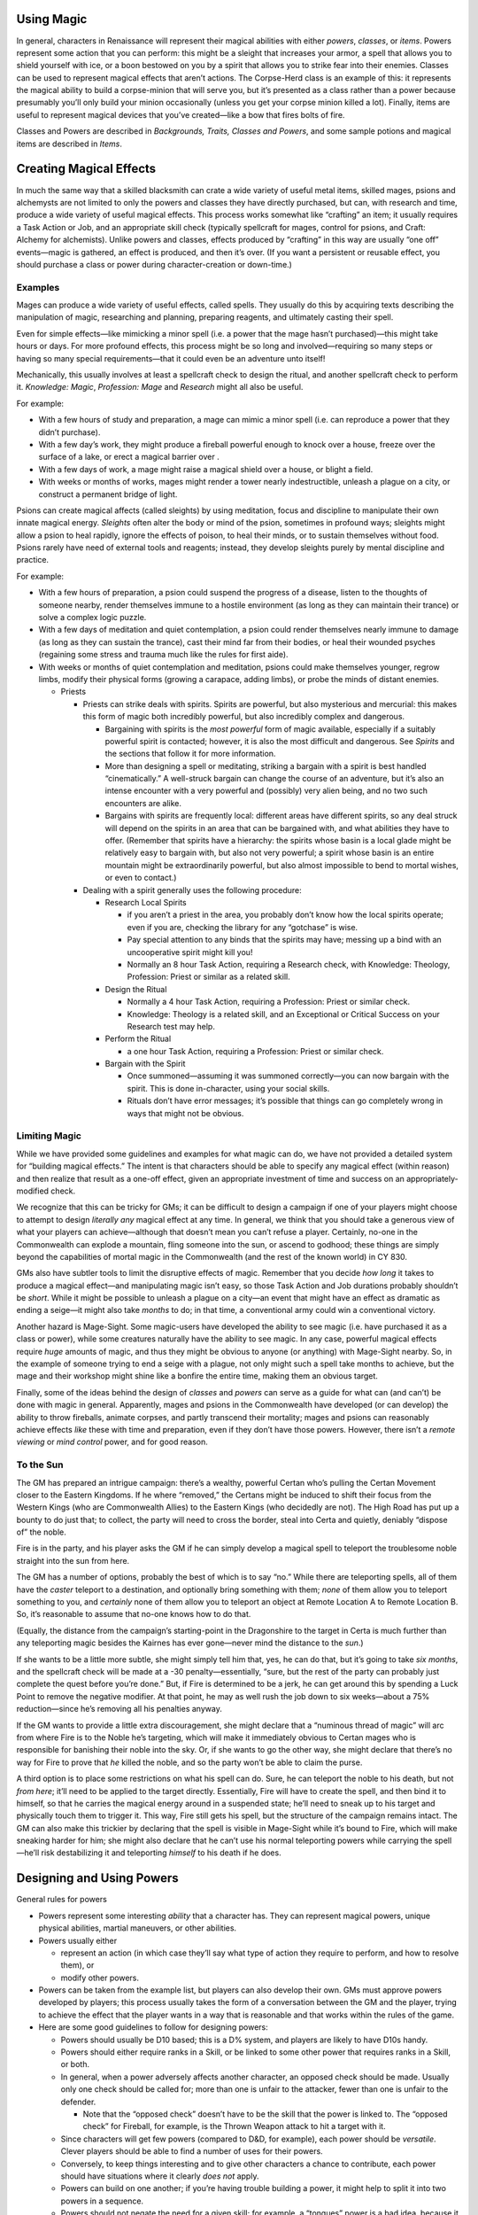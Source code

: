 Using Magic
-----------

In general, characters in Renaissance will represent their magical
abilities with either *powers*, *classes*, or *items*. Powers represent
some action that you can perform: this might be a sleight that increases
your armor, a spell that allows you to shield yourself with ice, or a
boon bestowed on you by a spirit that allows you to strike fear into
their enemies. Classes can be used to represent magical effects that
aren’t actions. The Corpse-Herd class is an example of this: it
represents the magical ability to build a corpse-minion that will serve
you, but it’s presented as a class rather than a power because
presumably you’ll only build your minion occasionally (unless you get
your corpse minion killed a lot). Finally, items are useful to represent
magical devices that you’ve created—like a bow that fires bolts of fire.

Classes and Powers are described in *Backgrounds, Traits, Classes and
Powers*, and some sample potions and magical items are described in
*Items*.

Creating Magical Effects
------------------------

In much the same way that a skilled blacksmith can crate a wide variety
of useful metal items, skilled mages, psions and alchemysts are not
limited to only the powers and classes they have directly purchased, but
can, with research and time, produce a wide variety of useful magical
effects. This process works somewhat like “crafting” an item; it usually
requires a Task Action or Job, and an appropriate skill check (typically
spellcraft for mages, control for psions, and Craft: Alchemy for
alchemists). Unlike powers and classes, effects produced by “crafting”
in this way are usually “one off” events—magic is gathered, an effect is
produced, and then it’s over. (If you want a persistent or reusable
effect, you should purchase a class or power during character-creation
or down-time.)

Examples
~~~~~~~~

Mages can produce a wide variety of useful effects, called spells. They
usually do this by acquiring texts describing the manipulation of magic,
researching and planning, preparing reagents, and ultimately casting
their spell.

Even for simple effects—like mimicking a minor spell (i.e. a power that
the mage hasn’t purchased)—this might take hours or days. For more
profound effects, this process might be so long and involved—requiring
so many steps or having so many special requirements—that it could even
be an adventure unto itself!

Mechanically, this usually involves at least a spellcraft check to
design the ritual, and another spellcraft check to perform it.
*Knowledge: Magic*, *Profession: Mage* and *Research* might all also be
useful.

For example:

-  With a few hours of study and preparation, a mage can mimic a minor
   spell (i.e. can reproduce a power that they didn’t purchase).
-  With a few day’s work, they might produce a fireball powerful enough
   to knock over a house, freeze over the surface of a lake, or erect a
   magical barrier over .
-  With a few days of work, a mage might raise a magical shield over a
   house, or blight a field.
-  With weeks or months of works, mages might render a tower nearly
   indestructible, unleash a plague on a city, or construct a permanent
   bridge of light.

Psions can create magical affects (called sleights) by using meditation,
focus and discipline to manipulate their own innate magical energy.
*Sleights* often alter the body or mind of the psion, sometimes in
profound ways; sleights might allow a psion to heal rapidly, ignore the
effects of poison, to heal their minds, or to sustain themselves without
food. Psions rarely have need of external tools and reagents; instead,
they develop sleights purely by mental discipline and practice.

For example:

-  With a few hours of preparation, a psion could suspend the progress
   of a disease, listen to the thoughts of someone nearby, render
   themselves immune to a hostile environment (as long as they can
   maintain their trance) or solve a complex logic puzzle.

-  With a few days of meditation and quiet contemplation, a psion could
   render themselves nearly immune to damage (as long as they can
   sustain the trance), cast their mind far from their bodies, or heal
   their wounded psyches (regaining some stress and trauma much like the
   rules for first aide).

-  With weeks or months of quiet contemplation and meditation, psions
   could make themselves younger, regrow limbs, modify their physical
   forms (growing a carapace, adding limbs), or probe the minds of
   distant enemies.

   -  Priests

      -  Priests can strike deals with spirits. Spirits are powerful,
         but also mysterious and mercurial: this makes this form of
         magic both incredibly powerful, but also incredibly complex and
         dangerous.

         -  Bargaining with spirits is the *most powerful* form of magic
            available, especially if a suitably powerful spirit is
            contacted; however, it is also the most difficult and
            dangerous. See *Spirits* and the sections that follow it for
            more information.
         -  More than designing a spell or meditating, striking a
            bargain with a spirit is best handled “cinematically.” A
            well-struck bargain can change the course of an adventure,
            but it’s also an intense encounter with a very powerful and
            (possibly) very alien being, and no two such encounters are
            alike.
         -  Bargains with spirits are frequently local: different areas
            have different spirits, so any deal struck will depend on
            the spirits in an area that can be bargained with, and what
            abilities they have to offer. (Remember that spirits have a
            hierarchy: the spirits whose basin is a local glade might be
            relatively easy to bargain with, but also not very powerful;
            a spirit whose basin is an entire mountain might be
            extraordinarily powerful, but also almost impossible to bend
            to mortal wishes, or even to contact.)

      -  Dealing with a spirit generally uses the following procedure:

         -  Research Local Spirits

            -  if you aren’t a priest in the area, you probably don’t
               know how the local spirits operate; even if you are,
               checking the library for any “gotchase” is wise.
            -  Pay special attention to any binds that the spirits may
               have; messing up a bind with an uncooperative spirit
               might kill you!
            -  Normally an 8 hour Task Action, requiring a Research
               check, with Knowledge: Theology, Profession: Priest or
               similar as a related skill.

         -  Design the Ritual

            -  Normally a 4 hour Task Action, requiring a Profession:
               Priest or similar check.
            -  Knowledge: Theology is a related skill, and an
               Exceptional or Critical Success on your Research test may
               help.

         -  Perform the Ritual

            -  a one hour Task Action, requiring a Profession: Priest or
               similar check.

         -  Bargain with the Spirit

            -  Once summoned—assuming it was summoned correctly—you can
               now bargain with the spirit. This is done in-character,
               using your social skills.
            -  Rituals don’t have error messages; it’s possible that
               things can go completely wrong in ways that might not be
               obvious.

Limiting Magic
~~~~~~~~~~~~~~

While we have provided some guidelines and examples for what magic can
do, we have not provided a detailed system for “building magical
effects.” The intent is that characters should be able to specify any
magical effect (within reason) and then realize that result as a one-off
effect, given an appropriate investment of time and success on an
appropriately-modified check.

We recognize that this can be tricky for GMs; it can be difficult to
design a campaign if one of your players might choose to attempt to
design *literally any* magical effect at any time. In general, we think
that you should take a generous view of what your players can
achieve—although that doesn’t mean you can’t refuse a player. Certainly,
no-one in the Commonwealth can explode a mountain, fling someone into
the sun, or ascend to godhood; these things are simply beyond the
capabilities of mortal magic in the Commonwealth (and the rest of the
known world) in CY 830.

GMs also have subtler tools to limit the disruptive effects of magic.
Remember that you decide *how long* it takes to produce a magical
effect—and manipulating magic isn’t easy, so those Task Action and Job
durations probably shouldn’t be *short*. While it might be possible to
unleash a plague on a city—an event that might have an effect as
dramatic as ending a seige—it might also take *months* to do; in that
time, a conventional army could win a conventional victory.

Another hazard is Mage-Sight. Some magic-users have developed the
ability to see magic (i.e. have purchased it as a class or power), while
some creatures naturally have the ability to see magic. In any case,
powerful magical effects require *huge* amounts of magic, and thus they
might be obvious to anyone (or anything) with Mage-Sight nearby. So, in
the example of someone trying to end a seige with a plague, not only
might such a spell take months to achieve, but the mage and their
workshop might shine like a bonfire the entire time, making them an
obvious target.

Finally, some of the ideas behind the design of *classes* and *powers*
can serve as a guide for what can (and can’t) be done with magic in
general. Apparently, mages and psions in the Commonwealth have developed
(or can develop) the ability to throw fireballs, animate corpses, and
partly transcend their mortality; mages and psions can reasonably
achieve effects *like* these with time and preparation, even if they
don’t have those powers. However, there isn’t a *remote viewing* or
*mind control* power, and for good reason.

.. raw:: html

   <aside class="gmguidance">

To the Sun
~~~~~~~~~~

The GM has prepared an intrigue campaign: there’s a wealthy, powerful
Certan who’s pulling the Certan Movement closer to the Eastern Kingdoms.
If he where “removed,” the Certans might be induced to shift their focus
from the Western Kings (who are Commonwealth Allies) to the Eastern
Kings (who decidedly are not). The High Road has put up a bounty to do
just that; to collect, the party will need to cross the border, steal
into Certa and quietly, deniably “dispose of” the noble.

Fire is in the party, and his player asks the GM if he can simply
develop a magical spell to teleport the troublesome noble straight into
the sun from here.

The GM has a number of options, probably the best of which is to say
“no.” While there are teleporting spells, all of them have the *caster*
teleport to a destination, and optionally bring something with them;
*none* of them allow you to teleport something to you, and *certainly*
none of them allow you to teleport an object at Remote Location A to
Remote Location B. So, it’s reasonable to assume that no-one knows how
to do that.

(Equally, the distance from the campaign’s starting-point in the
Dragonshire to the target in Certa is much further than any teleporting
magic besides the Kairnes has ever gone—never mind the distance to the
*sun*.)

If she wants to be a little more subtle, she might simply tell him that,
yes, he can do that, but it’s going to take *six months*, and the
spellcraft check will be made at a -30 penalty—essentially, “sure, but
the rest of the party can probably just complete the quest before you’re
done.” But, if Fire is determined to be a jerk, he can get around this
by spending a Luck Point to remove the negative modifier. At that point,
he may as well rush the job down to six weeks—about a 75%
reduction—since he’s removing all his penalties anyway.

If the GM wants to provide a little extra discouragement, she might
declare that a “numinous thread of magic” will arc from where Fire is to
the Noble he’s targeting, which will make it immediately obvious to
Certan mages who is responsible for banishing their noble into the sky.
Or, if she wants to go the other way, she might declare that there’s no
way for Fire to prove that *he* killed the noble, and so the party won’t
be able to claim the purse.

A third option is to place some restrictions on what his spell can do.
Sure, he can teleport the noble to his death, but not *from here*; it’ll
need to be applied to the target directly. Essentially, Fire will have
to create the spell, and then bind it to himself, so that he carries the
magical energy around in a suspended state; he’ll need to sneak up to
his target and physically touch them to trigger it. This way, Fire still
gets his spell, but the structure of the campaign remains intact. The GM
can also make this trickier by declaring that the spell is visible in
Mage-Sight while it’s bound to Fire, which will make sneaking harder for
him; she might also declare that he can’t use his normal teleporting
powers while carrying the spell—he’ll risk destabilizing it and
teleporting *himself* to his death if he does.

.. raw:: html

   </aside>

Designing and Using Powers
--------------------------

General rules for powers

-  Powers represent some interesting *ability* that a character has.
   They can represent magical powers, unique physical abilities, martial
   maneuvers, or other abilities.

-  Powers usually either

   -  represent an action (in which case they’ll say what type of action
      they require to perform, and how to resolve them), or
   -  modify other powers.

-  Powers can be taken from the example list, but players can also
   develop their own. GMs must approve powers developed by players; this
   process usually takes the form of a conversation between the GM and
   the player, trying to achieve the effect that the player wants in a
   way that is reasonable and that works within the rules of the game.

-  Here are some good guidelines to follow for designing powers:

   -  Powers should usually be D10 based; this is a D% system, and
      players are likely to have D10s handy.

   -  Powers should either require ranks in a Skill, or be linked to
      some other power that requires ranks in a Skill, or both.

   -  In general, when a power adversely affects another character, an
      opposed check should be made. Usually only one check should be
      called for; more than one is unfair to the attacker, fewer than
      one is unfair to the defender.

      -  Note that the “opposed check” doesn’t have to be the skill that
         the power is linked to. The “opposed check” for Fireball, for
         example, is the Thrown Weapon attack to hit a target with it.

   -  Since characters will get few powers (compared to D&D, for
      example), each power should be *versatile*. Clever players should
      be able to find a number of uses for their powers.

   -  Conversely, to keep things interesting and to give other
      characters a chance to contribute, each power should have
      situations where it clearly *does not* apply.

   -  Powers can build on one another; if you’re having trouble building
      a power, it might help to split it into two powers in a sequence.

   -  Powers should not negate the need for a given skill; for example,
      a “tongues” power is a bad idea, because it sidesteps the
      ‘languages system’ and removes any incentive players might have to
      learn other languages.

      -  This is why fireball is treated as a normal held object, so the
         Ranged Weapons skill (with a Thrown proficiency) is required to
         make best us of it.
      -  it’s also why we have Blur and not Invisibility; to use Blur
         effectively, you still need ranks in Stealth.

   -  Avoid Powers (especially maneuvers) that represent things that any
      expert should be able to do. Remember that a character with 40
      ranks in One-Handed Weapons is a master swordsman; they shouldn’t
      need to purchase any specific powers to do things that any skilled
      swordsman would be able to do.

   -  Avoid Powers that would be “mandatory” for any given character
      design. There shouldn’t be a power that every social character
      needs to take to be functional, for example.

   -  A “full invisibility” power is a real bad idea.

   -  Also avoid D&D-style instant heals; healing is supposed to be
      difficult, and wounds sustained in combat are supposed to have a
      real impact (for the rest of the combat at least, and preferably
      into at least the next scene).

-  Some useful definitions:

   -  Spell: a power that requires ranks in the Spellcraft skill;
      assumed to draw power from ambient magical energies.
   -  Sleight: a power that requires ranks in the Control skill; assumed
      to draw power from personal magical energies.
   -  Maneuver: a power that requires ranks in a Combat skill; a combat
      maneuver achieved by great skill, without the aid of magic (unless
      it’s also a spell, sleight or boon)
   -  Boon, Blessing: a power that has been granted by a Spirit,
      possibly drawing power from them or their Basin.

.. container:: playerguidance

   .. rubric:: Do Spells Require Magical Crafting
      :name: do-spells-require-magical-crafting

   According to *The Supernatural*, Mages create powerful effects by
   manipulating magical energies in a process that looks somewhat like
   crafting—by gathering materials that react to magic, accumulating
   magical energy, and processing them. But, to design a magical power,
   you don’t need to specify a “crafting process”; instead, you just
   activate the power. Shouldn’t you need to perform “magical crafting”
   to use a spell?

   Simply put, that’s up to the player. A power is something that your
   character has practiced until its down to wrote; presumably, you’ve
   found some way to reliably trigger your magical powers—your
   spells—quickly and reliably. How you did that is up to you.

   Some players might choose to include a magical apparatus or process
   in their powers—like Fire, for example. Fire the mage has the *Ashen
   Staff*, a magical artifact that he needs to hold to use some of his
   powers; presumably, the staff includes some magical substances and
   mechanisms that he simply manipulates, somewhat like a musician
   playing an instrument.

   Other players may just want to use their powers, without needing to
   manipulate some kind of magical tool—Lady Katarina, for example, may
   simply want to use her Blurr power, without needing some special
   device. We can assume that working out some way to do this was part
   of the process of developing the spell; maybe she found a way to
   magically “craft” the spell quickly and reliably, or maybe she
   permanently bound some kind of magical energy to herself, so that she
   need only call it forth to activate the spell.

Luck
----

Characters (Player Characters and major NPCs) have a Luck stat, and a
certain numbr Luck Points. All characters acquire 1 Luck for free, and
characters can purchase more Luck during Character Creation. Luck
represents an extra edge, an extra bit of fortune and favor that
characters can use to make sure they get the job done despite the odds.

A player’s Luck stat is the maximum number of luck points they may have
(and the number of Luck Points they start with); the number of luck
points they currently have will fluctuate over the course of a game.
Players may spend Luck Points to do the following:

-  After a check:

   -  “Flip” a check result (i.e. replace a 94 with a 49)
   -  Upgrade the result

-  Before a check:

   -  Ignore the negative modifiers to a test

Players have several ways to regain luck points:

-  Players regain 1 luck point at the start of a session
-  Players may be awarded 1 luck point for achieving a major success
   that contributes to one of their motivations
-  Players may be awarded 1 luck point for excellent roll-playing

Finally, players may loose luck points for:

-  A major failure relating to one of their motivational goals
-  A major failure at role-playing, such as acting against a character’s
   motivations

.. raw:: html

   <aside class="gmguidance">

How many Luck Points can you spend on a check
~~~~~~~~~~~~~~~~~~~~~~~~~~~~~~~~~~~~~~~~~~~~~

As far as the rules go, there is no set limit: a player could spend a
point of luck to remove all penalties, then spend a luck point to flip a
test from an 81 to a 18 to pass the test, and then spend a luck point
again to upgrade that to an exceptional success.

GMs who want a tougher game for their players—or who don’t want their
players to dump Luck Points at the end of each session—may limit their
use of luck, allowing only one point to be spent on a test (for
example). If you decide to do this, you should make this decision before
an adventure starts and inform your players about it, so that they can
take this into account during character creation—players may very
reasonably decide to buy less Luck.

.. raw:: html

   </aside>
